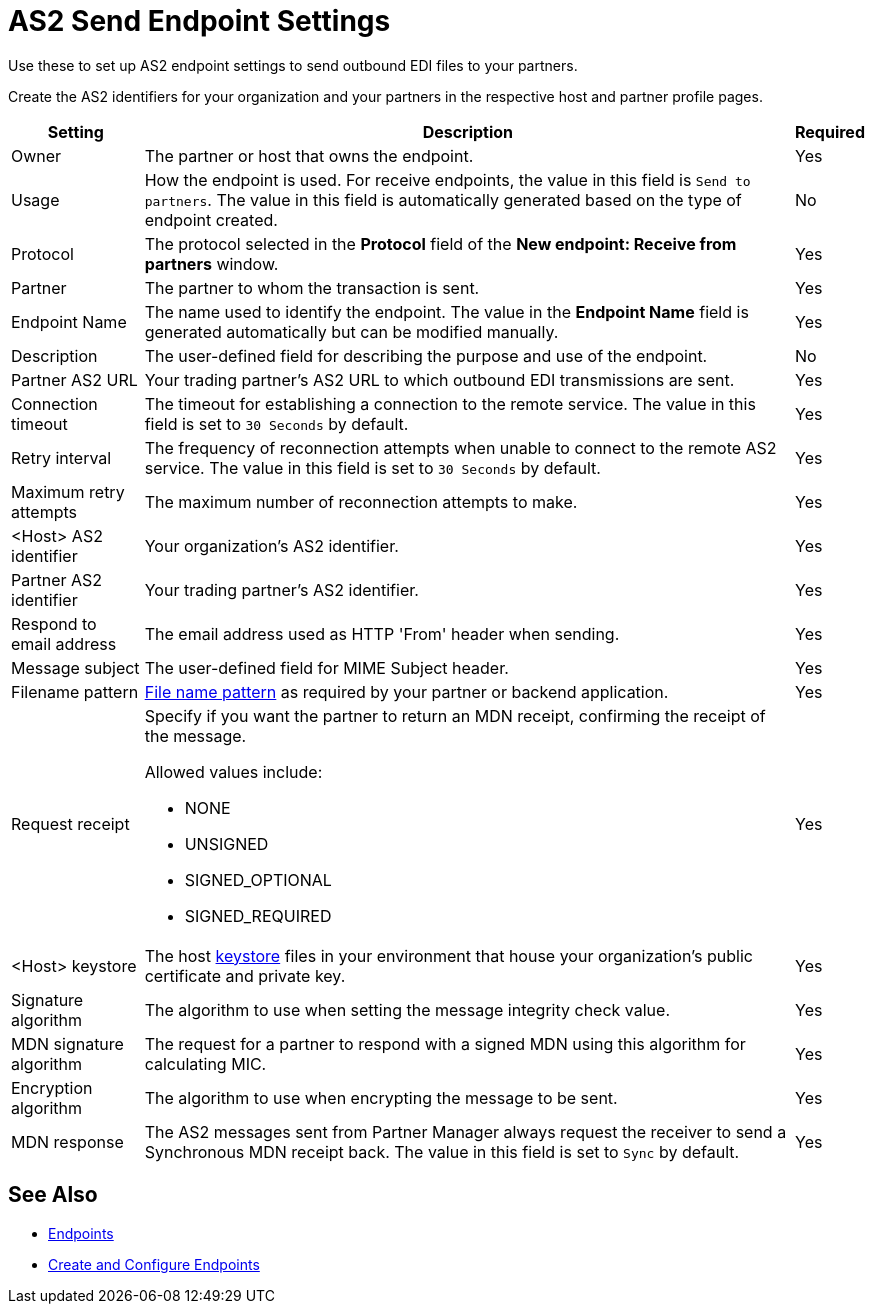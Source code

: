 = AS2 Send Endpoint Settings

Use these to set up AS2 endpoint settings to send outbound EDI files to your partners.

Create the AS2 identifiers for your organization and your partners in the respective host and partner profile pages.

[%header%autowidth.spread]
|===
|Setting |Description |Required

|Owner
|The partner or host that owns the endpoint.
|Yes

|Usage
|How the endpoint is used. For receive endpoints, the value in this field is `Send to partners`. The value in this field is automatically generated based on the type of endpoint created.
|No

|Protocol
|The protocol selected in the *Protocol* field of the *New endpoint: Receive from partners* window.
|Yes

|Partner
|The partner to whom the transaction is sent.
|Yes

|Endpoint Name
|The name used to identify the endpoint. The value in the *Endpoint Name* field is generated automatically but can be modified manually.
| Yes

|Description
|The user-defined field for describing the purpose and use of the endpoint.
| No

|Partner AS2 URL
|Your trading partner’s AS2 URL to which outbound EDI transmissions are sent.
|Yes

|Connection timeout
|The timeout for establishing a connection to the remote service. The value in this field is set to `30 Seconds` by default.
|Yes

|Retry interval
|The frequency of reconnection attempts when unable to connect to the remote AS2 service. The value in this field is set to `30 Seconds` by default.
|Yes

|Maximum retry attempts
|The maximum number of reconnection attempts to make.
|Yes

|<Host> AS2 identifier
|Your organization’s AS2 identifier.
|Yes

|Partner AS2 identifier
|Your trading partner’s AS2 identifier.
|Yes

|Respond to email address
|The email address used as HTTP 'From' header when sending.
|Yes

|Message subject
|The user-defined field for MIME Subject header.
|Yes

|Filename pattern
|xref:file-name-pattern.adoc[File name pattern] as required by your partner or backend application.
|Yes

|Request receipt
a|Specify if you want the partner to return an MDN receipt, confirming the receipt of the message.

Allowed values include:

* NONE
* UNSIGNED
* SIGNED_OPTIONAL
* SIGNED_REQUIRED

|Yes

|<Host> keystore
|The host xref:create-keystore.adoc[keystore] files in your environment that house your organization's public certificate and private key.
|Yes

|Signature algorithm
|The algorithm to use when setting the message integrity check value.
|Yes

|MDN signature algorithm
|The request for a partner to respond with a signed MDN using this algorithm for calculating MIC.
|Yes

|Encryption algorithm
|The algorithm to use when encrypting the message to be sent.
|Yes

|MDN response
|The AS2 messages sent from Partner Manager always request the receiver to send a Synchronous MDN receipt back. The value in this field is set to `Sync` by default.
| Yes
|===

== See Also

* xref:endpoints.adoc[Endpoints]
* xref:create-endpoint.adoc[Create and Configure Endpoints]

